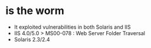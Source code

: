 * is the worm

- It exploited vulnerabilities in both Solaris and IIS
- IIS 4.0/5.0 > MS00-078 : Web Server Folder Traversal
- Solaris 2.3/2.4
